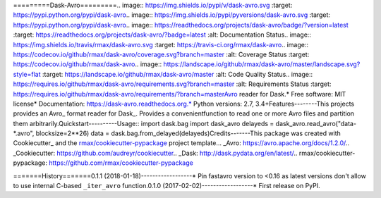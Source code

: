 =========Dask-Avro=========.. image:: https://img.shields.io/pypi/v/dask-avro.svg        :target: https://pypi.python.org/pypi/dask-avro.. image:: https://img.shields.io/pypi/pyversions/dask-avro.svg        :target: https://pypi.python.org/pypi/dask-avro.. image:: https://readthedocs.org/projects/dask-avro/badge/?version=latest        :target: https://readthedocs.org/projects/dask-avro/?badge=latest        :alt: Documentation Status.. image:: https://img.shields.io/travis/rmax/dask-avro.svg        :target: https://travis-ci.org/rmax/dask-avro.. image:: https://codecov.io/github/rmax/dask-avro/coverage.svg?branch=master    :alt: Coverage Status    :target: https://codecov.io/github/rmax/dask-avro.. image:: https://landscape.io/github/rmax/dask-avro/master/landscape.svg?style=flat    :target: https://landscape.io/github/rmax/dask-avro/master    :alt: Code Quality Status.. image:: https://requires.io/github/rmax/dask-avro/requirements.svg?branch=master    :alt: Requirements Status    :target: https://requires.io/github/rmax/dask-avro/requirements/?branch=masterAvro reader for Dask.* Free software: MIT license* Documentation: https://dask-avro.readthedocs.org.* Python versions: 2.7, 3.4+Features--------This projects provides an Avro_ format reader for Dask_. Provides a convenientfunction to read one or more Avro files and partition them arbitrarily.Quickstart----------Usage::  import dask.bag  import dask_avro  delayeds = dask_avro.read_avro("data-*.avro", blocksize=2**26)  data = dask.bag.from_delayed(delayeds)Credits-------This package was created with Cookiecutter_ and the `rmax/cookiecutter-pypackage`_ project template... _Avro: https://avro.apache.org/docs/1.2.0/.. _Cookiecutter: https://github.com/audreyr/cookiecutter.. _Dask: http://dask.pydata.org/en/latest/.. _`rmax/cookiecutter-pypackage`: https://github.com/rmax/cookiecutter-pypackage

=======History=======0.1.1 (2018-01-18)------------------* Pin fastavro version to <0.16 as latest versions don't allow to use internal  C-based ``_iter_avro`` function.0.1.0 (2017-02-02)------------------* First release on PyPI.

